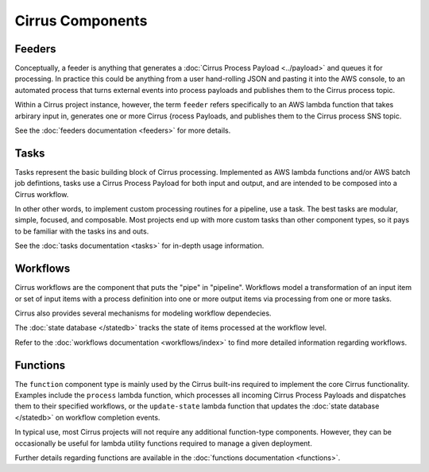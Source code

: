 Cirrus Components
=================

Feeders
-------

Conceptually, a feeder is anything that generates a :doc:`Cirrus Process
Payload <../payload>` and queues it for processing. In practice this could be
anything from a user hand-rolling JSON and pasting it into the AWS console, to
an automated process that turns external events into process payloads and
publishes them to the Cirrus process topic.

Within a Cirrus project instance, however, the term ``feeder`` refers
specifically to an AWS lambda function that takes arbirary input in, generates
one or more Cirrus {rocess Payloads, and publishes them to the Cirrus process
SNS topic.

See the :doc:`feeders documentation <feeders>` for more details.


Tasks
-----

Tasks represent the basic building block of Cirrus processing. Implemented as
AWS lambda functions and/or AWS batch job defintions, tasks use a Cirrus
Process Payload for both input and output, and are intended to be composed into
a Cirrus workflow.

In other other words, to implement custom processing routines for a pipeline,
use a task. The best tasks are modular, simple, focused, and composable. Most
projects end up with more custom tasks than other component types, so it pays
to be familiar with the tasks ins and outs.

See the :doc:`tasks documentation <tasks>` for in-depth usage information.


Workflows
---------

Cirrus workflows are the component that puts the "pipe" in "pipeline".
Workflows model a transformation of an input item or set of input items with a
process definition into one or more output items via processing from one or
more tasks.

Cirrus also provides several mechanisms for modeling workflow dependecies.

The :doc:`state database </statedb>` tracks the state of items processed at
the workflow level.

Refer to the :doc:`workflows documentation <workflows/index>` to find more detailed
information regarding workflows.


Functions
---------

The ``function`` component type is mainly used by the Cirrus built-ins required
to implement the core Cirrus functionality. Examples include the ``process``
lambda function, which processes all incoming Cirrus Process Payloads and
dispatches them to their specified workflows, or the ``update-state`` lambda
function that updates the :doc:`state database </statedb>` on workflow
completion events.

In typical use, most Cirrus projects will not require any additional
function-type components. However, they can be occasionally be useful for
lambda utility functions required to manage a given deployment.

Further details regarding functions are available in the :doc:`functions
documentation <functions>`.

